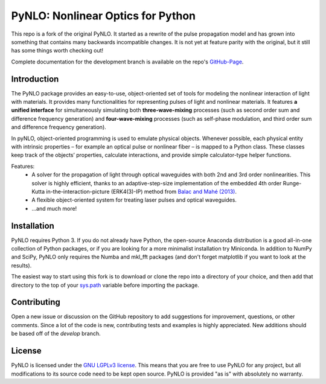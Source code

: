 PyNLO: Nonlinear Optics for Python
==================================
This repo is a fork of the original PyNLO. It started as a rewrite of the pulse propagation model and has grown into something that contains many backwards incompatible changes. It is not yet at feature parity with the original, but it still has some things worth checking out!

Complete documentation for the development branch is available on the repo's `GitHub-Page <https://cdfredrick.github.io/PyNLO/build/html/index.html>`_.


Introduction
------------
The PyNLO package provides an easy-to-use, object-oriented set of tools for modeling the nonlinear interaction of light with materials. It provides many functionalities for representing pulses of light and nonlinear materials. It features **a unified interface** for simultaneously simulating both **three-wave-mixing** processes (such as second order sum and difference frequency generation) and **four-wave-mixing** processes (such as self-phase modulation, and third order sum and difference frequency generation).

In pyNLO, object-oriented programming is used to emulate physical objects. Whenever possible, each physical entity with intrinsic properties – for example an optical pulse or nonlinear fiber – is mapped to a Python class. These classes keep track of the objects’ properties, calculate interactions, and provide simple calculator-type helper functions.

Features:
	- A solver for the propagation of light through optical waveguides with both 2nd and 3rd order nonlinearities. This solver is highly efficient, thanks to an adaptive-step-size implementation of the embedded 4th order Runge-Kutta in-the-interaction-picture (ERK4(3)-IP) method from `Balac and Mahé (2013) <https://doi.org/10.1016/j.cpc.2012.12.020>`_.
	
	- A flexible object-oriented system for treating laser pulses and optical waveguides.
	
	- ...and much more!


Installation
------------
PyNLO requires Python 3. If you do not already have Python, the open-source Anaconda distribution is a good all-in-one collection of Python packages, or if you are looking for a more minimalist installation try Miniconda. In addition to NumPy and SciPy, PyNLO only requires the Numba and mkl_fft packages (and don't forget matplotlib if you want to look at the results).

The easiest way to start using this fork is to download or clone the repo into a directory of your choice, and then add that directory to the top of your `sys.path <https://docs.python.org/3/library/sys.html#sys.path>`_ variable before importing the package.


Contributing
------------
Open a new issue or discussion on the GitHub repository to add suggestions for improvement, questions, or other comments. Since a lot of the code is new, contributing tests and examples is highly appreciated. New additions should be based off of the `develop` branch.


License
-------
PyNLO is licensed under the `GNU LGPLv3 license <https://choosealicense.com/licenses/lgpl-3.0/>`_. This means that you are free to use PyNLO for any project, but all modifications to its source code need to be kept open source. PyNLO is provided "as is" with absolutely no warranty.
